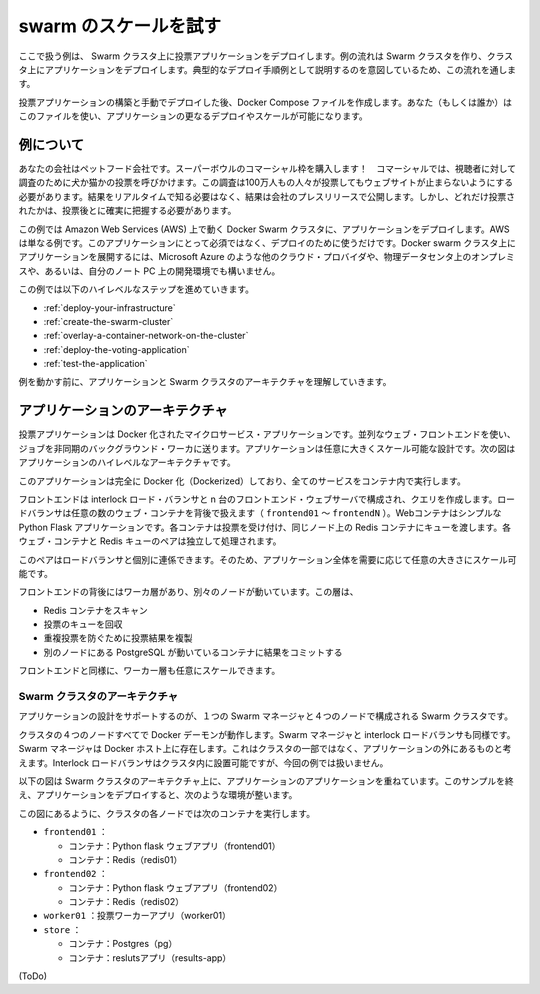 .. *- coding: utf-8 -*-
.. URL: https://docs.docker.com/swarm/swarm_at_scale/
.. SOURCE: https://github.com/docker/swarm/blob/master/docs/swarm_at_scale.md
   doc version: 1.10
      https://github.com/docker/swarm/commits/master/docs/swarm_at_scale.md
.. check date: 2016/02/27
.. Commits on Feb 10, 2016 a08742eb7225372cd014ef8952844d32f1eeedd8
.. -------------------------------------------------------------------

.. Try Swarm at scale

.. _try-swam-at-scale

=======================================
swarm のスケールを試す
=======================================

.. Using this example, you’ll deploy a voting application on a Swarm cluster. The example walks you through creating a Swarm cluster and deploying the application against the cluster. This walk through is intended to illustrate one example of a typical development process.

ここで扱う例は、 Swarm クラスタ上に投票アプリケーションをデプロイします。例の流れは Swarm クラスタを作り、クラスタ上にアプリケーションをデプロイします。典型的なデプロイ手順例として説明するのを意図しているため、この流れを通します。

.. After building and manually deploying the voting application, you’ll construct a Docker Compose file. You (or others) can use the file to deploy and scale the application further. The article also provides a troubleshooting section you can use while developing or deploying the voting application.

投票アプリケーションの構築と手動でデプロイした後、Docker Compose ファイルを作成します。あなた（もしくは誰か）はこのファイルを使い、アプリケーションの更なるデプロイやスケールが可能になります。


.. About the example

.. _swarm-about-the-example:

例について
==========

.. Your company is a pet food company that has bought an commercial during the Superbowl. The commercial drives viewers to a web survey that asks users to vote – cats or dogs. You are developing the web survey. Your survey must ensure that millions of people can vote concurrently without your website becoming unavailable. You don’t need real-time results, a company press release announces the results. However, you do need confidence that every vote is counted.

あなたの会社はペットフード会社です。スーパーボウルのコマーシャル枠を購入します！　コマーシャルでは、視聴者に対して調査のために犬か猫かの投票を呼びかけます。この調査は100万人もの人々が投票してもウェブサイトが止まらないようにする必要があります。結果をリアルタイムで知る必要はなく、結果は会社のプレスリリースで公開します。しかし、どれだけ投票されたかは、投票後とに確実に把握する必要があります。

.. The example assumes you are deploying the application to a Docker Swarm cluster running on top of Amazon Web Services (AWS). AWS is an example only. There is nothing about this application or deployment that requires it. You could deploy the application to a Docker Swarm cluster running on; a different cloud provider such as Microsoft Azure, on premises in your own physical data center, or in a development environment on your laptop.

この例では Amazon Web Services (AWS) 上で動く Docker Swarm クラスタに、アプリケーションをデプロイします。AWS は単なる例です。このアプリケーションにとって必須ではなく、デプロイのために使うだけです。Docker swarm クラスタ上にアプリケーションを展開するには、Microsoft Azure のような他のクラウド・プロバイダや、物理データセンタ上のオンプレミスや、あるいは、自分のノート PC 上の開発環境でも構いません。

.. The example requires you to perform the following high-level steps:

この例では以下のハイレベルなステップを進めていきます。

..    Deploy your infrastructure
    Create the Swarm cluster
    Overlay a container network on the cluster
    Deploy the voting application
    Test the application

* :ref:`deploy-your-infrastructure`
* :ref:`create-the-swarm-cluster`
* :ref:`overlay-a-container-network-on-the-cluster`
* :ref:`deploy-the-voting-application`
* :ref:`test-the-application`

.. Before working through the sample, make sure you understand the application and Swarm cluster architecture.

例を動かす前に、アプリケーションと Swarm クラスタのアーキテクチャを理解していきます。

.. Application architecture

アプリケーションのアーキテクチャ
========================================

.. The voting application is a Dockerized microservice application. It uses a parallel web frontend that sends jobs to asynchronous background workers. The application’s design can accommodate arbitrarily large scale. The diagram below shows the high level architecture of the application.

投票アプリケーションは Docker 化されたマイクロサービス・アプリケーションです。並列なウェブ・フロントエンドを使い、ジョブを非同期のバックグラウンド・ワーカに送ります。アプリケーションは任意に大きくスケール可能な設計です。次の図はアプリケーションのハイレベルなアーキテクチャです。

.. image:: ./images/app-architecture.png
   :scale: 60%

.. The application is fully Dockerized with all services running inside of containers.

このアプリケーションは完全に Docker 化（Dockerized）しており、全てのサービスをコンテナ内で実行します。

.. The frontend consists of an Interlock load balancer with n frontend web servers and associated queues. The load balancer can handle an arbitrary number of web containers behind it (frontend01- frontendN). The web containers run a simple Python Flask application. Each container accepts votes and queues them to a Redis container on the same node. Each web container and Redis queue pair operates independently.

フロントエンドは interlock ロード・バランサと n 台のフロントエンド・ウェブサーバで構成され、クエリを作成します。ロードバランサは任意の数のウェブ・コンテナを背後で扱えます（ ``frontend01`` ～ ``frontendN`` ）。Webコンテナはシンプルな Python Flask アプリケーションです。各コンテナは投票を受け付け、同じノード上の Redis コンテナにキューを渡します。各ウェブ・コンテナと Redis キューのペアは独立して処理されます。

.. The load balancer together with the independent pairs allows the entire application to scale to an arbitrary size as needed to meet demand.

このペアはロードバランサと個別に連係できます。そのため、アプリケーション全体を需要に応じて任意の大きさにスケール可能です。

.. Behind the frontend is a worker tier which runs on separate nodes. This tier:

フロントエンドの背後にはワーカ層があり、別々のノードが動いています。この層は、

..    scans the Redis containers
    dequeues votes
    deduplicates votes to prevent double voting
    commits the results to a Postgres container running on a separate node

* Redis コンテナをスキャン
* 投票のキューを回収
* 重複投票を防ぐために投票結果を複製
* 別のノードにある PostgreSQL が動いているコンテナに結果をコミットする

.. Just like the front end, the worker tier can also scale arbitrarily.

フロントエンドと同様に、ワーカー層も任意にスケールできます。

.. Swarm Cluster Architecture

.. _swarm-cluster-architecture:

Swarm クラスタのアーキテクチャ
------------------------------

.. To support the application the design calls for a Swarm cluster that with a single Swarm manager and 4 nodes as shown below.

アプリケーションの設計をサポートするのが、１つの Swarm マネージャと４つのノードで構成される Swarm クラスタです。

.. image:: ./images/swarm-cluster-arch.png
   :scale: 60%

.. All four nodes in the cluster are running the Docker daemon, as is the Swarm manager and the Interlock load balancer. The Swarm manager exists on a Docker host that is not part of the cluster and is considered out of band for the application. The Interlock load balancer could be placed inside of the cluster, but for this demonstration it is not.

クラスタの４つのノードすべてで Docker デーモンが動作します。Swarm マネージャと interlock ロードバランサも同様です。Swarm マネージャは Docker ホスト上に存在します。これはクラスタの一部ではなく、アプリケーションの外にあるものと考えます。Interlock ロードバランサはクラスタ内に設置可能ですが、今回の例では扱いません。

.. The diagram below shows the application architecture overlayed on top of the Swarm cluster architecture. After completing the example and deploying your application, this is what your environment should look like.

以下の図は Swarm クラスタのアーキテクチャ上に、アプリケーションのアプリケーションを重ねています。このサンプルを終え、アプリケーションをデプロイすると、次のような環境が整います。

.. image:: ./images/final-result.png
   :scale: 60%

.. As the previous diagram shows, each node in the cluster runs the following containers:

この図にあるように、クラスタの各ノードでは次のコンテナを実行します。

..    frontend01:
        Container: Pyhton flask web app (frontend01)
        Container: Redis (redis01)
    frontend02:
        Container: Python flask web app (frontend02)
        Container: Redis (redis02)
    worker01: vote worker app (worker01)
    store:
        Container: Postgres (pg)
        Container: results app (results-app)

* ``frontend01`` ：

  * コンテナ：Python flask ウェブアプリ（frontend01）
  * コンテナ：Redis（redis01）

* ``frontend02`` ：

  * コンテナ：Python flask ウェブアプリ（frontend02）
  * コンテナ：Redis（redis02）

* ``worker01`` ：投票ワーカーアプリ（worker01）
* ``store`` ：

  * コンテナ：Postgres（pg）
  * コンテナ：reslutsアプリ（results-app）

(ToDo)